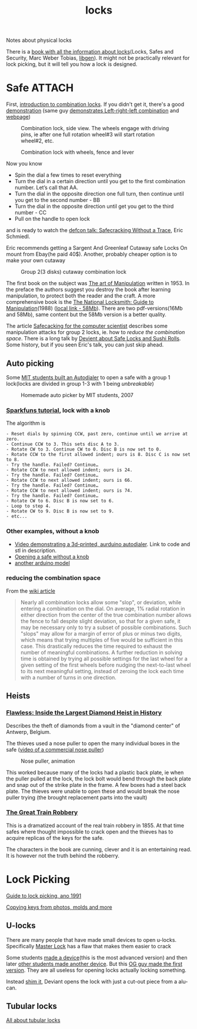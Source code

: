 :PROPERTIES:
:ID:       904dbfdd-e0b9-428e-991c-cb76a3feea19
:END:
#+title: locks

#+filetags: locks hacking
#+hugo_categories: hacking
#+hugo_auto_set_lastmod: t
#+hugo_publishdate: 2025-05-08
#+hugo_bundle: 20250508-locks
#+export_file_name: index
#+macro: imgzoom #+attr_html: :link t

Notes about physical locks
#+hugo: more

There is a [[https://www.goodreads.com/book/show/525753.Locks_Safes_and_Security][book with all the information about locks]](Locks, Safes and Security, Marc Weber Tobias, [[https://libgen.is/book/index.php?md5=C18B8D8B64AAC6C073E3255938240B4C][libgen]]). It might not be practically relevant for lock picking, but it will tell you how a lock is designed.

* Safe :ATTACH:
First, [[https://youtu.be/fdUZn9sJ6Bs][introduction to combination locks]]. If you didn't get it, there's a good [[https://youtu.be/CZ8WRDVgKrk][demonstration]] (same guy [[https://youtu.be/lQZmKNjbtXo][demonstrates Left-right-left combination]] and [[https://woodgears.ca/combolock/left.html][webpage]])


#+CAPTION: Combination lock, side view. The wheels engage with driving pins, ie after one full rotation wheel#3 will start rotation wheel#2, etc.
[[attachment:combination_lock_side_view.png]]

#+CAPTION: Combination lock with wheels, fence and lever
[[attachment:combination_lock_fence_gates_bolt.png]]

Now you know

- Spin the dial a few times to reset everything
- Turn the dial in a certain direction until you get to the first combination number. Let’s call that AA.
- Turn the dial in the opposite direction one full turn, then continue until you get to the second number - BB
- Turn the dial in the opposite direction until get you get to the third number - CC
- Pull on the handle to open lock

and is ready to watch the [[https://youtu.be/4_lkYQ88kv0][defcon talk: Safecracking Without a Trace]], Eric Schmiedl.

Eric recommends getting a Sargent And Greenleaf Cutaway safe Locks On mount from Ebay(he paid 40$). Another, probably cheaper option is to make your own cutaway
#+CAPTION: Group 2(3 disks) cutaway combination lock
[[attachment:combination_lock_gorup2_cutaway_diy.png]]

The first book on the subject was [[https://archive.org/details/the-art-of-manipulation][The art of Manipulation]] written in 1953. In the preface the authors suggest you destroy the book after learning manipulation, to protect both the reader and the craft. A more comprehensive book is the [[https://libgen.is/search.php?req=The+National+Locksmith%3A+Guide+to+Manipulation&lg_topic=libgen][The National Locksmith: Guide to Manipulation]](1988) ([[attachment:The National Locksmith - Guide to Manipulation.pdf][local link - 58Mb]]). There are two pdf-versions(16Mb and 58Mb), same content but the 58Mb version is a better quality.

The article [[https://web.archive.org/web/20100705023227/http://www.crypto.com/papers/safelocks.pdf][Safecacking for the computer scientist]] describes some manipulation attacks for group 2 locks, ie. how to [[*reducing the combination space][reduce the combination space]].
There is a long talk by [[https://youtu.be/mi3WIwq86t8][Devient about Safe Locks and Sushi Rolls]]. Some history, but if you seen Eric's talk, you can just skip ahead.

** Auto picking
Some [[https://web.archive.org/web/20100107094822/http://web.mit.edu:80/kvogt/www/safecracker.html][MIT students built an Autodialer]] to open a safe with a group 1 lock(locks are divided in group 1-3 with 1 being /unbreakable/)

#+CAPTION: Homemade auto picker by MIT students, 2007
[[attachment:safeopen_large.png]]

*** [[https://learn.sparkfun.com/tutorials/building-a-safe-cracking-robot][Sparkfuns tutorial]], lock with a knob

The algorithm is
#+begin_example
- Reset dials by spinning CCW, past zero, continue until we arrive at zero.
- Continue CCW to 3. This sets disc A to 3.
- Rotate CW to 3. Continue CW to 0. Disc B is now set to 0.
- Rotate CCW to the first allowed indent; ours is 8. Disc C is now set to 8.
- Try the handle. Failed? Continue…
- Rotate CCW to next allowed indent; ours is 24.
- Try the handle. Failed? Continue…
- Rotate CCW to next allowed indent; ours is 66.
- Try the handle. Failed? Continue…
- Rotate CCW to next allowed indent; ours is 74.
- Try the handle. Failed? Continue…
- Rotate CW to 6. Disc B is now set to 6.
- Loop to step 4.
- Rotate CW to 9. Disc B is now set to 9.
- etc...
#+end_example

*** Other examples, without a knob
- [[https://youtu.be/BcfdyP5HKWw][Video demonstrating a 3d-printed, aurduino autodialer]]. Link to code and stl in description.
- [[https://blog.enbewe.de/2023/01/26/opening-a-safe-the-diy-way][Opening a safe without a knob]]
- [[https://github.com/darrylburke/ArduinoSafeDialer][another arduino model]]

*** reducing the combination space

From the [[https://en.wikipedia.org/wiki/Safe-cracking#Lock_manipulation][wiki article]]
#+begin_quote
Nearly all combination locks allow some "slop", or deviation, while entering a combination on the dial. On average, 1% radial rotation in either direction from the center of the true combination number allows the fence to fall despite slight deviation, so that for a given safe, it may be necessary only to try a subset of possible combinations. Such "slops" may allow for a margin of error of plus or minus two digits, which means that trying multiples of five would be sufficient in this case. This drastically reduces the time required to exhaust the number of meaningful combinations.
A further reduction in solving time is obtained by trying all possible settings for the last wheel for a given setting of the first wheels before nudging the next-to-last wheel to its next meaningful setting, instead of zeroing the lock each time with a number of turns in one direction.
#+end_quote
** Heists
*** [[https://www.goodreads.com/book/show/197481656-flawless][Flawless: Inside the Largest Diamond Heist in History]]
Describes the theft of diamonds from a vault in the "diamond center" of Antwerp, Belgium.

The thieves used a nose puller to open the many individual boxes in the safe ([[https://youtu.be/dbJ7tCSemZs][video of a commercial nose puller]])

#+CAPTION: Nose puller, animation
[[attachment:nose_puller.png]]

This worked because many of the locks had a plastic back plate, ie when the puller pulled at the lock, the lock bolt would bend through the back plate and snap out of the strike plate in the frame. A few boxes had a steel back plate. The thieves were unable to open these and would break the nose puller trying (the brought replacement parts into the vault)
*** [[https://goodreads.com/book/show/7682.The_Great_Train_Robbery][The Great Train Robbery]]
This is a dramatized account of the real train robbery in 1855.
At that time safes where thought impossible to crack open and the thieves has to acquire replicas of the keys for the safe.

The characters in the book are cunning, clever and it is an entertaining read. It is however not the truth behind the robberry.

* Lock Picking
[[http://www.lysator.liu.se/mit-guide/mit-guide.html][Guide to lock picking, ano 1991]]

[[https://youtu.be/AayXf5aRFTI][Copying keys from photos, molds and more]]

** U-locks
There are many people that have made small devices to open u-locks. Specifically [[https://www.wikihow.com/Crack-a-%22Master-Lock%22-Combination-Lock][Master Lock]] has a flaw that makes them easier to crack

Some students [[https://web.archive.org/web/20210413214341/http://www.bnpeters.com/2131-advanced-instrumentation-and-measurement.html][made a device]](this is the most advanced version) and then later [[https://youtu.be/8byAOaIM1cY][other students made another device]]. But this [[https://neil.fraser.name/hardware/locraker/][OG guy made the first version]].
They are all useless for opening locks actually locking something.

Instead [[https://youtu.be/qM5g1KPJYTQ][shim it]], Deviant opens the lock with just a cut-out piece from a alu-can.
** Tubular locks
[[https://youtu.be/pomW1QUkBtI][All about tubular locks]]
